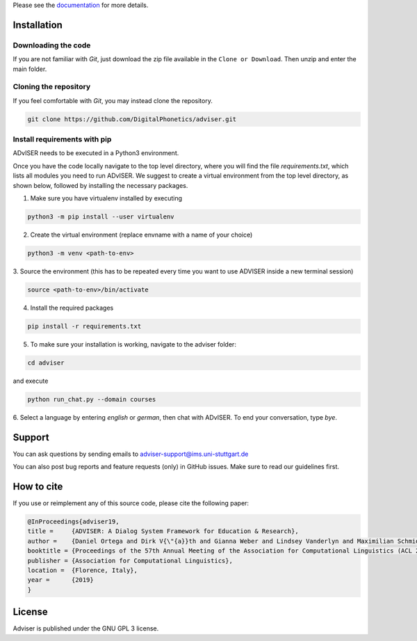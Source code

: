 Please see the `documentation <https://digitalphonetics.github.io/adviser/>`_ for more details.

Installation
============

Downloading the code
--------------------

If you are not familiar with `Git`, just download the zip file available in the ``Clone or Download``. Then unzip and enter the main folder.


Cloning the repository
-----------------------

If you feel comfortable with `Git`, you may instead clone the repository.

.. code-block:: bash

    git clone https://github.com/DigitalPhonetics/adviser.git


Install requirements with pip
------------------------------

ADvISER needs to be executed in a Python3 environment.

Once you have the code locally navigate to the top level directory, where you will find the file
`requirements.txt`, which lists all modules you need to run ADvISER. We suggest to create a
virtual environment from the top level directory, as shown below, followed by installing the necessary packages.


1. Make sure you have virtualenv installed by executing

.. code-block:: bash

    python3 -m pip install --user virtualenv

2. Create the virtual environment (replace envname with a name of your choice)

.. code-block:: bash

    python3 -m venv <path-to-env>

3. Source the environment (this has to be repeated every time you want to use ADVISER inside a
new terminal session)

.. code-block:: bash

    source <path-to-env>/bin/activate

4. Install the required packages

.. code-block:: bash

    pip install -r requirements.txt

5. To make sure your installation is working, navigate to the adviser folder:

.. code-block:: bash

    cd adviser

and execute

.. code-block:: bash

    python run_chat.py --domain courses

6. Select a language by entering `english` or `german`, then chat with ADvISER. To end your
conversation, type `bye`.

Support
=======
You can ask questions by sending emails to adviser-support@ims.uni-stuttgart.de

You can also post bug reports and feature requests (only) in GitHub issues. Make sure to read our guidelines first.

.. _home:how_to_cite:

How to cite
===========
If you use or reimplement any of this source code, please cite the following paper:

.. code-block:: bibtex

   @InProceedings{adviser19,
   title =     {ADVISER: A Dialog System Framework for Education & Research},
   author =    {Daniel Ortega and Dirk V{\"{a}}th and Gianna Weber and Lindsey Vanderlyn and Maximilian Schmidt and Moritz V{\"{o}}lkel and Zorica Karacevic and Ngoc Thang Vu},
   booktitle = {Proceedings of the 57th Annual Meeting of the Association for Computational Linguistics (ACL 2019) - System Demonstrations},
   publisher = {Association for Computational Linguistics},
   location =  {Florence, Italy},
   year =      {2019}
   }

License
=======
Adviser is published under the GNU GPL 3 license.